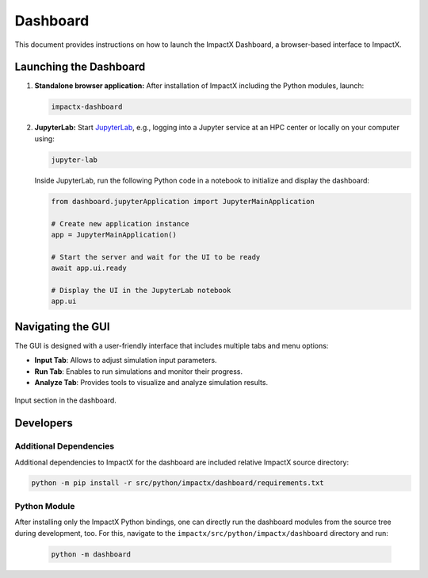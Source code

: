.. _usage-dashboard:

Dashboard
=========

This document provides instructions on how to launch the ImpactX Dashboard, a browser-based interface to ImpactX.


Launching the Dashboard
-----------------------

1. **Standalone browser application:**
   After installation of ImpactX including the Python modules, launch:

   .. code-block:: bash

      impactx-dashboard

2. **JupyterLab:**
   Start `JupyterLab <https://jupyter.org/install>`__, e.g., logging into a Jupyter service at an HPC center or locally on your computer using:

   .. code-block:: bash

      jupyter-lab

   Inside JupyterLab, run the following Python code in a notebook to initialize and display the dashboard:

   .. code-block:: python

      from dashboard.jupyterApplication import JupyterMainApplication

      # Create new application instance
      app = JupyterMainApplication()

      # Start the server and wait for the UI to be ready
      await app.ui.ready

      # Display the UI in the JupyterLab notebook
      app.ui


Navigating the GUI
------------------

The GUI is designed with a user-friendly interface that includes multiple tabs and menu options:

- **Input Tab**: Allows to adjust simulation input parameters.
- **Run Tab**: Enables to run simulations and monitor their progress.
- **Analyze Tab**: Provides tools to visualize and analyze simulation results.

.. figure:: https://gist.githubusercontent.com/ax3l/b56aa3c3261f9612e276f3198b34f771/raw/25a9e2709a449fb4fd1c2ffb6c961716e70d8b32/dashboard.png
   :align: center
   :width: 75%
   :alt: phase space ellipse

   Input section in the dashboard.


Developers
----------

Additional Dependencies
"""""""""""""""""""""""

Additional dependencies to ImpactX for the dashboard are included relative ImpactX source directory:

.. code-block:: bash

   python -m pip install -r src/python/impactx/dashboard/requirements.txt

Python Module
"""""""""""""

After installing only the ImpactX Python bindings, one can directly run the dashboard modules from the source tree during development, too.
For this, navigate to the ``impactx/src/python/impactx/dashboard`` directory and run:

   .. code-block:: bash

      python -m dashboard
